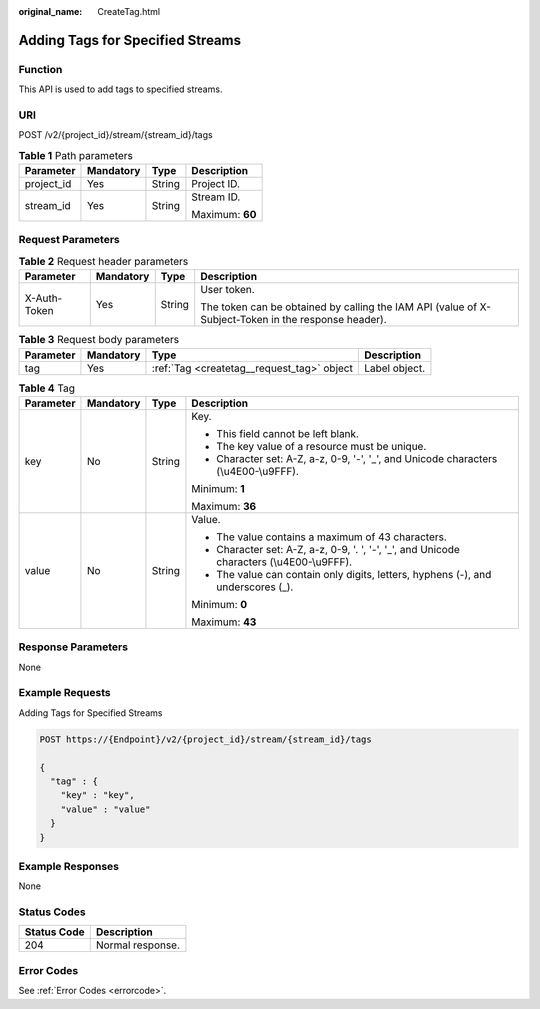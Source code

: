 :original_name: CreateTag.html

.. _CreateTag:

Adding Tags for Specified Streams
=================================

Function
--------

This API is used to add tags to specified streams.

URI
---

POST /v2/{project_id}/stream/{stream_id}/tags

.. table:: **Table 1** Path parameters

   +-----------------+-----------------+-----------------+-----------------+
   | Parameter       | Mandatory       | Type            | Description     |
   +=================+=================+=================+=================+
   | project_id      | Yes             | String          | Project ID.     |
   +-----------------+-----------------+-----------------+-----------------+
   | stream_id       | Yes             | String          | Stream ID.      |
   |                 |                 |                 |                 |
   |                 |                 |                 | Maximum: **60** |
   +-----------------+-----------------+-----------------+-----------------+

Request Parameters
------------------

.. table:: **Table 2** Request header parameters

   +-----------------+-----------------+-----------------+-----------------------------------------------------------------------------------------------------+
   | Parameter       | Mandatory       | Type            | Description                                                                                         |
   +=================+=================+=================+=====================================================================================================+
   | X-Auth-Token    | Yes             | String          | User token.                                                                                         |
   |                 |                 |                 |                                                                                                     |
   |                 |                 |                 | The token can be obtained by calling the IAM API (value of X-Subject-Token in the response header). |
   +-----------------+-----------------+-----------------+-----------------------------------------------------------------------------------------------------+

.. table:: **Table 3** Request body parameters

   +-----------+-----------+--------------------------------------------+---------------+
   | Parameter | Mandatory | Type                                       | Description   |
   +===========+===========+============================================+===============+
   | tag       | Yes       | :ref:`Tag <createtag__request_tag>` object | Label object. |
   +-----------+-----------+--------------------------------------------+---------------+

.. _createtag__request_tag:

.. table:: **Table 4** Tag

   +-----------------+-----------------+-----------------+--------------------------------------------------------------------------------------------+
   | Parameter       | Mandatory       | Type            | Description                                                                                |
   +=================+=================+=================+============================================================================================+
   | key             | No              | String          | Key.                                                                                       |
   |                 |                 |                 |                                                                                            |
   |                 |                 |                 | -  This field cannot be left blank.                                                        |
   |                 |                 |                 |                                                                                            |
   |                 |                 |                 | -  The key value of a resource must be unique.                                             |
   |                 |                 |                 |                                                                                            |
   |                 |                 |                 | -  Character set: A-Z, a-z, 0-9, '-', '_', and Unicode characters (\\u4E00-\\u9FFF).       |
   |                 |                 |                 |                                                                                            |
   |                 |                 |                 | Minimum: **1**                                                                             |
   |                 |                 |                 |                                                                                            |
   |                 |                 |                 | Maximum: **36**                                                                            |
   +-----------------+-----------------+-----------------+--------------------------------------------------------------------------------------------+
   | value           | No              | String          | Value.                                                                                     |
   |                 |                 |                 |                                                                                            |
   |                 |                 |                 | -  The value contains a maximum of 43 characters.                                          |
   |                 |                 |                 |                                                                                            |
   |                 |                 |                 | -  Character set: A-Z, a-z, 0-9, '. ', '-', '_', and Unicode characters (\\u4E00-\\u9FFF). |
   |                 |                 |                 |                                                                                            |
   |                 |                 |                 | -  The value can contain only digits, letters, hyphens (-), and underscores (_).           |
   |                 |                 |                 |                                                                                            |
   |                 |                 |                 | Minimum: **0**                                                                             |
   |                 |                 |                 |                                                                                            |
   |                 |                 |                 | Maximum: **43**                                                                            |
   +-----------------+-----------------+-----------------+--------------------------------------------------------------------------------------------+

Response Parameters
-------------------

None

Example Requests
----------------

Adding Tags for Specified Streams

.. code-block:: text

   POST https://{Endpoint}/v2/{project_id}/stream/{stream_id}/tags

   {
     "tag" : {
       "key" : "key",
       "value" : "value"
     }
   }

Example Responses
-----------------

None

Status Codes
------------

=========== ================
Status Code Description
=========== ================
204         Normal response.
=========== ================

Error Codes
-----------

See :ref:`Error Codes <errorcode>`.

